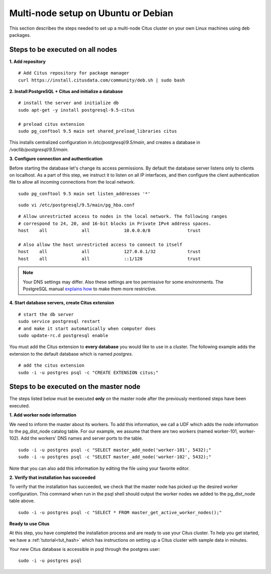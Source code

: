 .. highlight:: bash

.. _production_deb:

Multi-node setup on Ubuntu or Debian
=======================================================

This section describes the steps needed to set up a multi-node Citus cluster on your own Linux machines using deb packages.

.. _production_deb_all_nodes:

Steps to be executed on all nodes
---------------------------------

**1. Add repository**

::

  # Add Citus repository for package manager
  curl https://install.citusdata.com/community/deb.sh | sudo bash

**2. Install PostgreSQL + Citus and initialize a database**

::

  # install the server and initialize db
  sudo apt-get -y install postgresql-9.5-citus

  # preload citus extension
  sudo pg_conftool 9.5 main set shared_preload_libraries citus

This installs centralized configuration in `/etc/postgresql/9.5/main`, and creates a database in `/var/lib/postgresql/9.5/main`.

**3. Configure connection and authentication**

Before starting the database let's change its access permissions. By default the database server listens only to clients on localhost. As a part of this step, we instruct it to listen on all IP interfaces, and then configure the client authentication file to allow all incoming connections from the local network.

::

  sudo pg_conftool 9.5 main set listen_addresses '*'

::

  sudo vi /etc/postgresql/9.5/main/pg_hba.conf

::

  # Allow unrestricted access to nodes in the local network. The following ranges
  # correspond to 24, 20, and 16-bit blocks in Private IPv4 address spaces.
  host    all             all             10.0.0.0/8              trust

  # Also allow the host unrestricted access to connect to itself
  host    all             all             127.0.0.1/32            trust
  host    all             all             ::1/128                 trust

.. note::
  Your DNS settings may differ. Also these settings are too permissive for some environments. The PostgreSQL manual `explains how <http://www.postgresql.org/docs/9.5/static/auth-pg-hba-conf.html>`_ to make them more restrictive.

**4. Start database servers, create Citus extension**

::

  # start the db server
  sudo service postgresql restart
  # and make it start automatically when computer does
  sudo update-rc.d postgresql enable

You must add the Citus extension to **every database** you would like to use in a cluster. The following example adds the extension to the default database which is named `postgres`.

::

  # add the citus extension
  sudo -i -u postgres psql -c "CREATE EXTENSION citus;"

.. _production_deb_master_node:

Steps to be executed on the master node
---------------------------------------

The steps listed below must be executed **only** on the master node after the previously mentioned steps have been executed.

**1. Add worker node information**

We need to inform the master about its workers. To add this information, we call
a UDF which adds the node information to the pg_dist_node catalog table. For our
example, we assume that there are two workers (named worker-101,
worker-102). Add the workers' DNS names and server ports to the table.

::

  sudo -i -u postgres psql -c "SELECT master_add_node('worker-101', 5432);"
  sudo -i -u postgres psql -c "SELECT master_add_node('worker-102', 5432);" 

Note that you can also add this information by editing the file using your favorite editor.

**2. Verify that installation has succeeded**

To verify that the installation has succeeded, we check that the master node has
picked up the desired worker configuration. This command when run in the psql
shell should output the worker nodes we added to the pg_dist_node table above.

::

  sudo -i -u postgres psql -c "SELECT * FROM master_get_active_worker_nodes();"

**Ready to use Citus**

At this step, you have completed the installation process and are ready to use your Citus cluster. To help you get started, we have a :ref:`tutorial<tut_hash>` which has instructions on setting up a Citus cluster with sample data in minutes.

Your new Citus database is accessible in psql through the postgres user:

::

  sudo -i -u postgres psql
